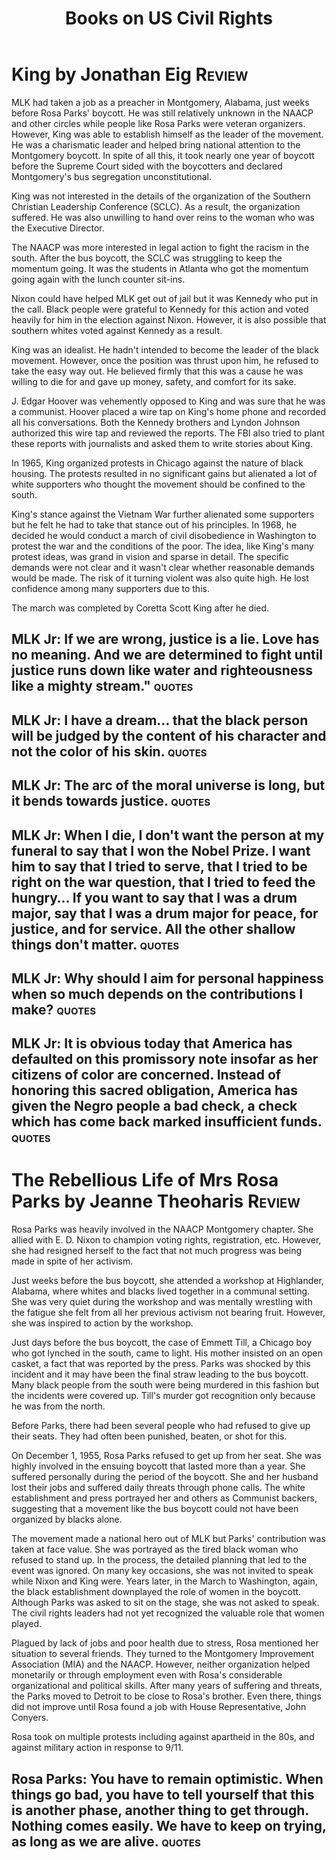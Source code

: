 #+TITLE: Books on US Civil Rights
#+FILETAGS: :BookNotes:
#+STARTUP: overview

* King by Jonathan Eig                                               :Review:

MLK had taken a job as a preacher in Montgomery, Alabama, just weeks before Rosa
Parks' boycott. He was still relatively unknown in the NAACP and other
circles while people like Rosa Parks were veteran organizers. However,
King was able to establish himself as the leader of the movement. He
was a charismatic leader and helped bring national attention to the
Montgomery boycott. In spite of all this, it took nearly one year of
boycott before the Supreme Court sided with the boycotters and
declared Montgomery's bus segregation unconstitutional.

King was not interested in the details of the organization of the
Southern Christian Leadership Conference (SCLC). As a result, the
organization suffered. He was also unwilling to hand over reins to the
woman who was the Executive Director.

The NAACP was more interested in legal action to fight the racism in
the south. After the bus boycott, the SCLC was struggling to keep the
momentum going. It was the students in Atlanta who got the momentum
going again with the lunch counter sit-ins.

Nixon could have helped MLK get out of jail but it was Kennedy who put
in the call. Black people were grateful to Kennedy for this action and
voted heavily for him in the election against Nixon. However, it is
also possible that southern whites voted against Kennedy as a result.

King was an idealist. He hadn't intended to become the leader of the
black movement. However, once the position was thrust upon him, he
refused to take the easy way out. He believed firmly that this was a
cause he was willing to die for and gave up money, safety, and comfort
for its sake.

J. Edgar Hoover was vehemently opposed to King and was sure that he
was a communist. Hoover placed a wire tap on King's home phone and
recorded all his conversations. Both the Kennedy brothers and Lyndon
Johnson authorized this wire tap and reviewed the reports. The FBI
also tried to plant these reports with journalists and asked them to
write stories about King.

In 1965, King organized protests in Chicago against the nature of
black housing. The protests resulted in no significant gains but
alienated a lot of white supporters who thought the movement should be
confined to the south.

King's stance against the Vietnam War further alienated some
supporters but he felt he had to take that stance out of his
principles. In 1968, he decided he would conduct a march of civil
disobedience in Washington to protest the war and the conditions of
the poor. The idea, like King's many protest ideas, was grand in
vision and sparse in detail. The specific demands were not clear and
it wasn't clear whether reasonable demands would be made. The risk of
it turning violent was also quite high. He lost confidence among many
supporters due to this.

The march was completed by Coretta Scott King after he died.


** MLK Jr: If we are wrong, justice is a lie. Love has no meaning. And we are determined to fight until justice runs down like water and righteousness like a mighty stream." :quotes:


** MLK Jr: I have a dream... that the black person will be judged by the content of his character and not the color of his skin. :quotes:


** MLK Jr: The arc of the moral universe is long, but it bends towards justice. :quotes:


** MLK Jr: When I die, I don't want the person at my funeral to say that I won the Nobel Prize. I want him to say that I tried to serve, that I tried to be right on the war question, that I tried to feed the hungry... If you want to say that I was a drum major, say that I was a drum major for peace, for justice, and for service. All the other shallow things don't matter. :quotes:


** MLK Jr: Why should I aim for personal happiness when so much depends on the contributions I make? :quotes:


** MLK Jr: It is obvious today that America has defaulted on this promissory note insofar as her citizens of color are concerned. Instead of honoring this sacred obligation, America has given the Negro people a bad check, a check which has come back marked insufficient funds. :quotes:


* The Rebellious Life of Mrs Rosa Parks by Jeanne Theoharis          :Review:

Rosa Parks was heavily involved in the NAACP Montgomery chapter. She
allied with E. D. Nixon to champion voting rights, registration,
etc. However, she had resigned herself to the fact that not much
progress was being made in spite of her activism.

Just weeks before the bus boycott, she attended a workshop at
Highlander, Alabama, where whites and blacks lived together in a
communal setting. She was very quiet during the workshop and was
mentally wrestling with the fatigue she felt from all her previous
activism not bearing fruit. However, she was inspired to action by the
workshop.

Just days before the bus boycott, the case of Emmett Till, a Chicago boy who got
lynched in the south, came to light. His mother insisted on an open
casket, a fact that was reported by the press. Parks was shocked by
this incident and it may have been the final straw leading to the bus
boycott. Many black people from the south were being murdered in this
fashion but the incidents were covered up. Till's murder got
recognition only because he was from the north.

Before Parks, there had been several people who had refused to give up
their seats. They had often been punished, beaten, or shot for this.

On December 1, 1955, Rosa Parks refused to get up from her seat. She
was highly involved in the ensuing boycott that lasted more than a
year. She suffered personally during the period of the boycott. She
and her husband lost their jobs and suffered daily threats through
phone calls. The white establishment and press portrayed her and
others as Communist backers, suggesting that a movement like the bus
boycott could not have been organized by blacks alone.

The movement made a national hero out of MLK but Parks' contribution
was taken at face value. She was portrayed as the tired black woman
who refused to stand up. In the process, the detailed planning that
led to the event was ignored. On many key occasions, she was not
invited to speak while Nixon and King were. Years later, in the March
to Washington, again, the black establishment downplayed the role of
women in the boycott. Although Parks was asked to sit on the stage,
she was not asked to speak. The civil rights leaders had not yet
recognized the valuable role that women played.

Plagued by lack of jobs and poor health due to stress, Rosa mentioned
her situation to several friends. They turned to the Montgomery
Improvement Association (MIA) and the NAACP. However, neither
organization helped monetarily or through employment even with Rosa's
considerable organizational and political skills. After many years of
suffering and threats, the Parks moved to Detroit to be close to
Rosa's brother. Even there, things did not improve until Rosa found a
job with House Representative, John Conyers.

Rosa took on multiple protests including against apartheid in the 80s,
and against military action in response to 9/11.


** Rosa Parks: You have to remain optimistic. When things go bad, you have to tell yourself that this is another phase, another thing to get through. Nothing comes easily. We have to keep on trying, as long as we are alive. :quotes:
